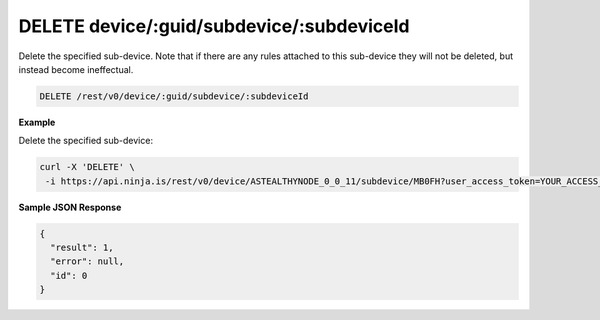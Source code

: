 DELETE device/:guid/subdevice/:subdeviceId
------------------------------------------

Delete the specified sub-device. Note that if there are any rules attached to this sub-device they will not be deleted, but instead become ineffectual.

.. code-block:: url

	DELETE /rest/v0/device/:guid/subdevice/:subdeviceId

**Example**

Delete the specified sub-device:

.. code-block:: bash
	
	curl -X 'DELETE' \
         -i https://api.ninja.is/rest/v0/device/ASTEALTHYNODE_0_0_11/subdevice/MB0FH?user_access_token=YOUR_ACCESS_TOKEN

**Sample JSON Response**

.. code-block:: json
	
	{
	  "result": 1,
	  "error": null,
	  "id": 0
	}